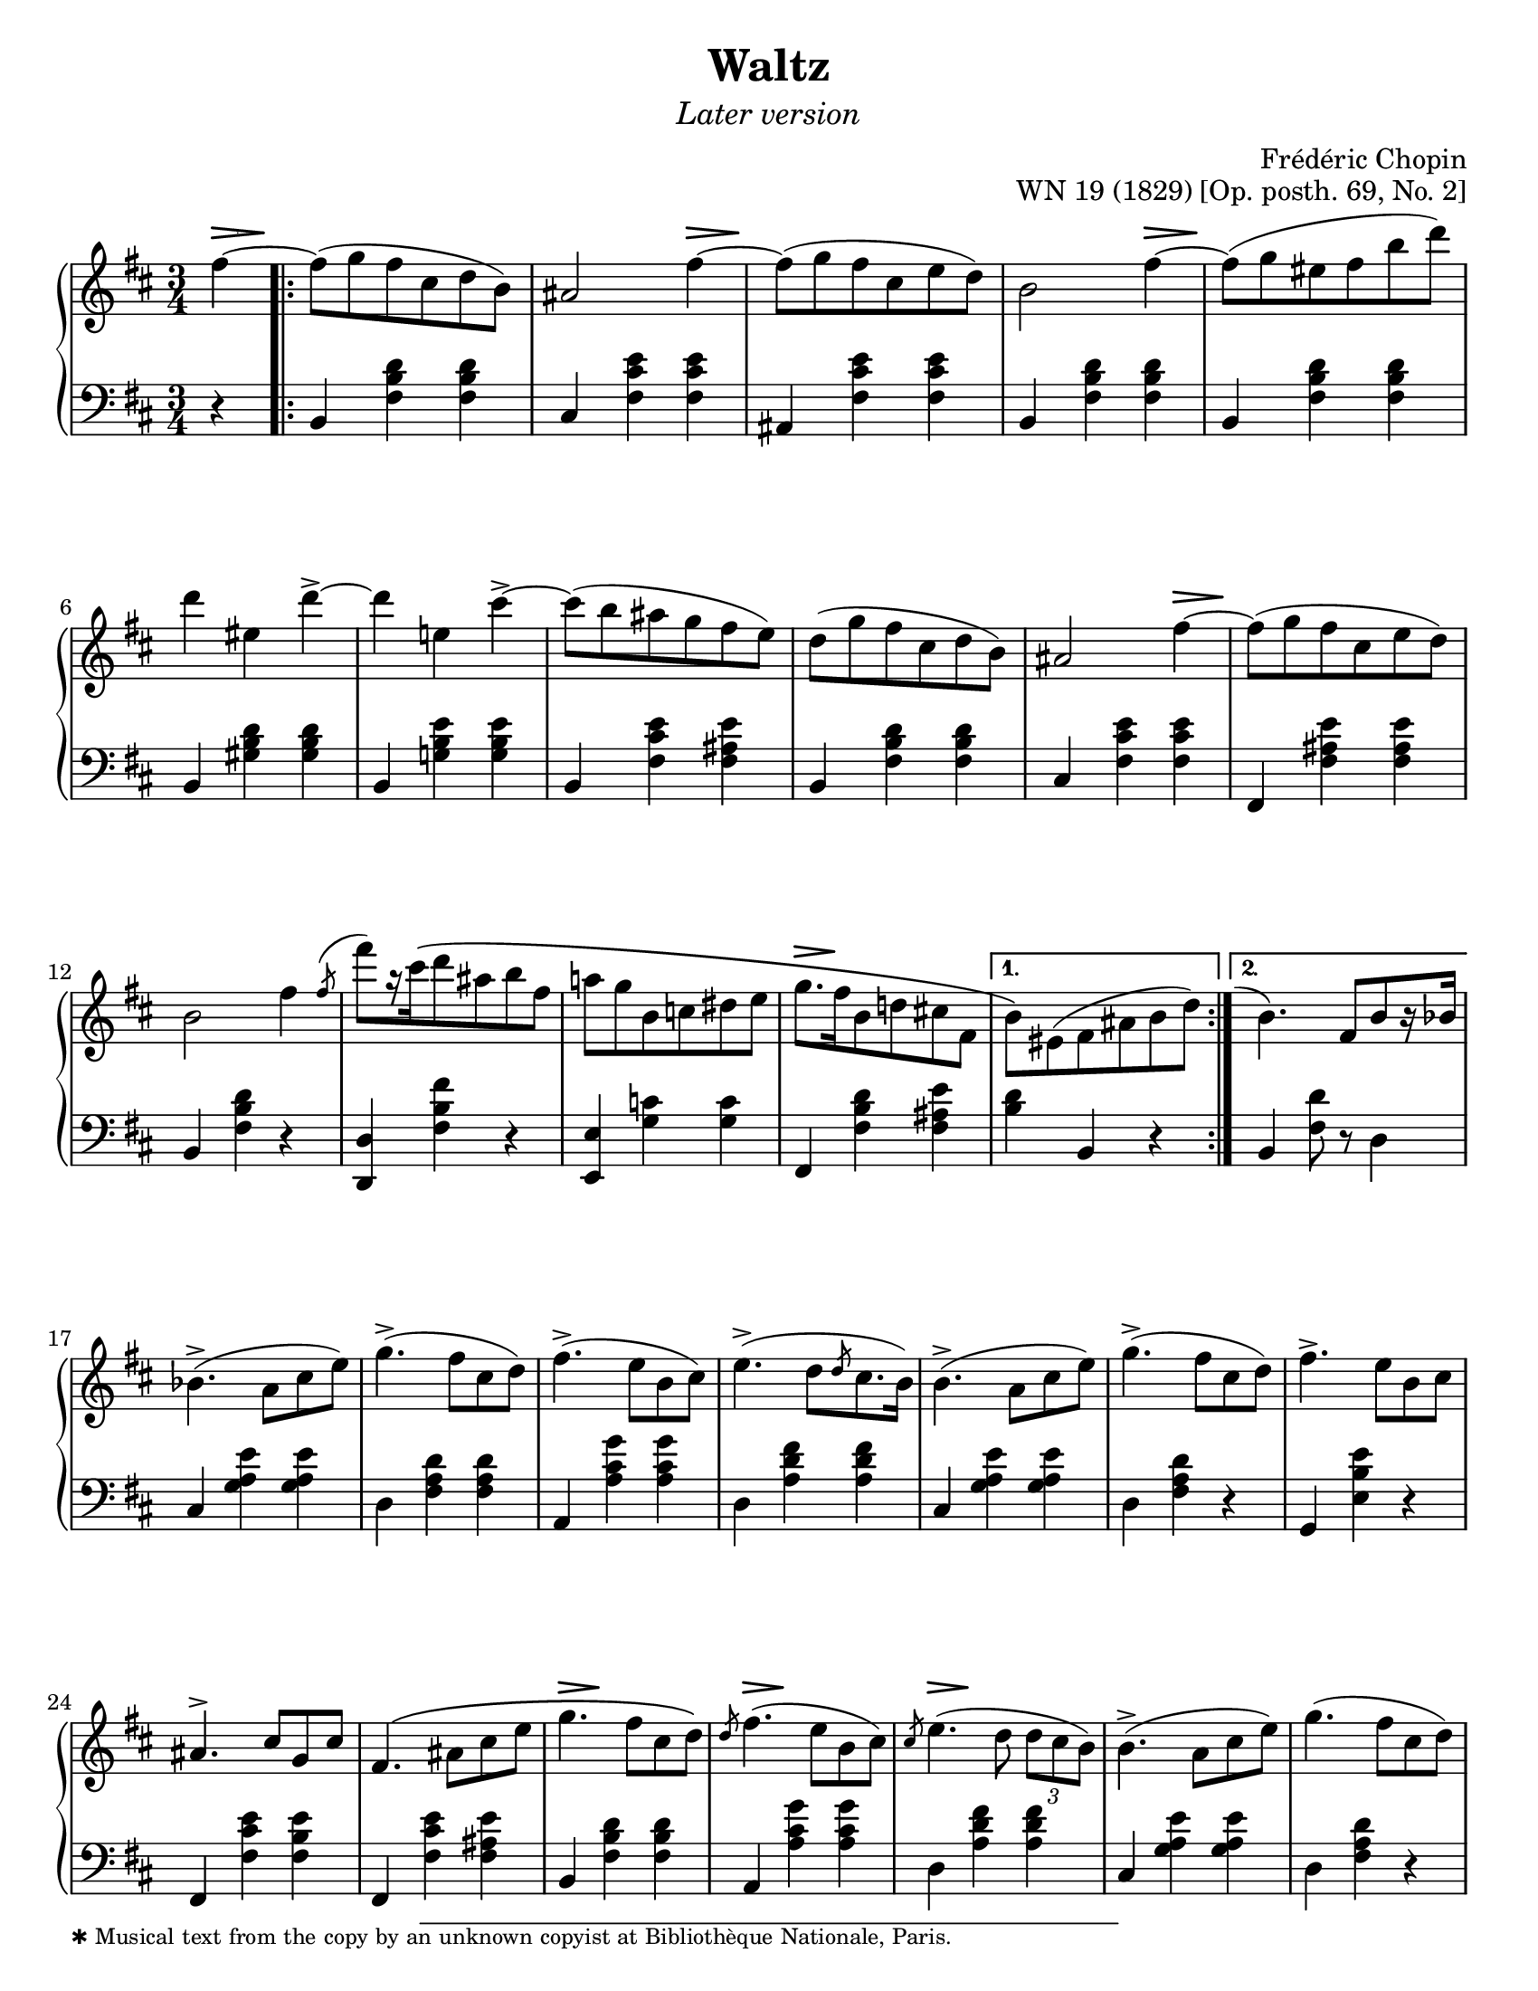 \version "2.24.0"
\language "english"
\pointAndClickOff

fz = #(make-dynamic-script "fz")

%% Chopin uses regular and long >-shaped accent marks. The longer ones
%% I render with modified hairpins. See my comments in the source for
%% Waltz WN 47 [Op. posth. 69, No. 1] for more details.

long_accent_base = {
  \once \override Hairpin.endpoint-alignments = #'(-1 . -1)
  \once \override Hairpin.thickness = 2.0
  \once \override Hairpin.height = 0.4
}

long_accent_below = {
  \long_accent_base
  \once \override Hairpin.self-alignment-Y = -1
}

long_accent_above = {
  \long_accent_base
  \once \override Hairpin.self-alignment-Y = 1
}

#(set-default-paper-size "letter")
\paper {
  print-page-number = ##f
  indent = 0
  % markup-system-spacing = #0
  % top-margin = #4
  % bottom-margin = #4
}

\header {
  title = "Waltz"
  subtitle = \markup { \medium \italic "Later version" }
  composer = "Frédéric Chopin"
  opus = "WN 19 (1829) [Op. posth. 69, No. 2]"
  tagline = ##f
}

\layout {
  \context {
    \Score
    %%\override BarNumber.break-visibility = ##(#t #t #t) % to draw every bar number
    alternativeNumberingStyle = #'numbers-with-letters
    barNumberVisibility = #first-bar-number-invisible-save-broken-bars

    %% Put a bar line before the clef in the footnote variants
    \override SystemStartBar.collapse-height = #-inf.0
  }

  \context {
    \PianoStaff
    \accidentalStyle piano
    printKeyCancellation = ##f
  }
}

global = {
  \key b \minor
  \time 3/4
  \partial 4
}

%%%%%%%%%%%%%%%%%%%%%%%%%%%%%%%%%%%%%%%%%%%%%%%%%%%%%%%%%%%%%%%%%%%%%%%%
%% A = mm. 1-16b, 1-beat anacrusis, two 1-measure voltas

upper.A_anacrusis = \relative {
  \clef treble
  fs''4~ |
}

upper.A = \relative {
  fs''8( g fs cs d b) |
  as2 fs'4~ |
  8( g fs cs e d) |
  b2 fs'4~ |
  8( g es fs b d) |
  d4 es, d'->~ |
  4 e, cs'->~ |
  8( b as g fs e) |
  d8( g fs cs d b) |
  as2 fs'4~ |
  8( g fs cs e d) |
  b2 fs'4 |
  \slashedGrace { \bar "" \once \slurUp fs8-\shape #'((0 . 1) (0 . 0.5) (0 . 0.5) (0.5 . 0))^( \bar "|" }
  fs'8[) r16 cs\( d8 as b fs] |
  a g b, c ds e |
  g8.[ fs16 b,8 d cs fs,] |
}

upper.A_volta.1 = \relative {
  \stemDown
  b'8\) es,( fs as b d) |
  \stemNeutral
}

upper.A_volta.2 = \relative {
  \once \hideNotes
  \grace { \once \stemUp e''1-\shape #'((-1 . 0) (-0.5 . 0) (0 . 0) (0 . 0))^( }
  b4.) fs8[ b r16 bf] |
}

lower.A_anacrusis = \relative {
  \clef bass
  r4 |
}

lower.A = \relative {
  b,4 <fs' b d> q |
  cs <fs cs' e> q |
  as, <fs' cs' e> q |
  b,4 <fs' b d> q |
  b,4 <fs' b d> q |
  b,4 <gs' b d> q |
  b,4 <g' b e> q |
  b,4 <fs' cs' e> <fs as e'> |
  b,4 <fs' b d> q |
  cs <fs cs' e> q |
  fs, <fs' as e'> q |
  b, <fs' b d> r |
  <d d,> <fs b fs'> r |
  <e e,> <g c> q |
  fs, <fs' b d> <fs as e'> |
}

lower.A_volta.1 = \relative {
  <b d>4 b, r |
}

lower.A_volta.2 = \relative {
  b, <fs' d'>8 r d4 |
}

editorial.above.A_anacrusis = {
  \long_accent_above
  s8..-\footnote
       ""
       #'(0 . 0)
       \markup \tiny \wordwrap {
         ✱ Musical text from the copy by an unknown copyist at Bibliothèque Nationale, Paris.
       }
    \> s32\! |
}

editorial.above.A = {
  s2. |
  s2 \long_accent_above s8..\> s32\! |
  s2. |
  s2 \long_accent_above s8..\> s32\! |
  s2.*5 |
  s2 \long_accent_above s8..\> s32\! |
  s2.*4
  \long_accent_above s8.\> s16\! s2 |
}

editorial.above.A_volta.1 = {
  s2. |
}

editorial.above.A_volta.2 = {
  s2. |
}

editorial.between.A_anacrusis = {
  s4 |
}

editorial.between.A = {
  \repeat unfold 15 s2. |
}

editorial.between.A_volta.1 = {
  R2. |
}

editorial.between.A_volta.2 = {
  R2. |
}


%%%%%%%%%%%%%%%%%%%%%%%%%%%%%%%%%%%%%%%%%%%%%%%%%%%%%%%%%%%%%%%%%%%%%%%%
%% B = mm. 17-32

upper.B = \relative {
  \barNumberCheck #17
  bf'4.->( a8 cs e) |
  g4.->( fs8 cs d) |
  fs4.->( e8 b cs) |
  e4.->( d8[ \slashedGrace d cs8. b16]) |
  b4.->( a8 cs e) |
  g4.->( fs8 cs d) |
  fs4.-> e8 b cs |
  as4.^> cs8 g cs |
  fs,4.\( as8 cs e |
  g4. fs8 cs d\) |
  \slashedGrace d8 fs4.( e8 b cs) |
  \slashedGrace cs8 e4.( d8 \tuplet 3/2 { d cs b) } |
  b4.->( a8 cs e) |
  g4.( fs8 cs d) |
  fs4. e8-\shape #'((0 . -1.5) (0 . 0) (0 . 0) (0 . 0))-( fs'-.) e( |
  d) cs-. c-. b-. as-. a-. |
}

lower.B = \relative {
  \barNumberCheck #17
  cs4 <g' a e'> q |
  d <fs a d> q |
  a, <a' cs g'> q |
  d, <a' d fs> q |
  cs, <g' a e'> q |
  d <fs a d> r |
  g, <e' b' e> r |
  fs, <fs' cs' e> <fs b e> |
  fs, <fs' cs' e> <fs as e'> |
  b, <fs' b d> q |
  a, <a' cs g'> q |
  d, <a' d fs> q |
  cs, <g' a e'> q |
  d < fs a d> r |
  g, <e' b' e> r |
  fs,-. <fs' e'> as,( |
}

editorial.above.B = {
  \barNumberCheck #17
  s2.*9 |
  \long_accent_above s8..\> s32\! s2 |
  \long_accent_above s8..\> s32\! s2 |
  \long_accent_above s8..\> s32\! s2 |
  s2.*4 |
}

editorial.between.B = {
  \barNumberCheck #17
  s2.*15 |
  s8^\markup { \italic stretto } s8 s4 s4 |
}

%%%%%%%%%%%%%%%%%%%%%%%%%%%%%%%%%%%%%%%%%%%%%%%%%%%%%%%%%%%%%%%%%%%%%%%%
%% A′ = mm. 33-48

upper.A′ = \relative {
  \barNumberCheck #33
  gs''8-. g-. fs-. cs-. d-. b-. |
  as2 a'4 |
  gs8-.( g-. fs-. e-. cs-. d-.) |
  b4 r a' |
  gs8( g es fs b d) |
  d4 es, d'->~ |
  4 e, cs'-> |
  c8-. b-. as-. a-. gs-. g-. |
  fs-. f-. e-. d-. cs-. b-. |
  as2 g'4~ |
  8 fs es fs cs d |
  b2 fs'4\turn |
  \slashedGrace { \bar "" fs8 \bar "|" }
  fs'8 cs( d) as( b) fs\( |
  a g b, c ds e\) |
  g\( fs b, d cs fs, |
  \section
  \key b \major
  b4\) r fs |
}

lower.A′ = \relative {
  \barNumberCheck #33
  b,4) <fs' b d> q |
  cs <fs cs' e> q |
  fs, <fs' as e'> q |
  b, <fs' b d> q |
  b, <fs' b d> q |
  b, <gs' b d> q |
  b, <g' b e> q |
  b, <fs' cs' e> <fs as e'> |
  b, <fs' b d> q |
  cs <fs cs' e> q |
  fs, <fs' as e'> q |
  b, <fs' b d> r |
  <d d,> <fs b fs'> r |
  <<
    { \voiceTwo \once \stemUp \slashedGrace e,8 e'2. } \\
    { \voiceOne s4 <g c> q }
  >> |
  <fs fs,> <fs b d> <fs as e'> |

  \section
  \key b \major
  b, <fs' ds'> q |
}

editorial.above.A′ = {
  \barNumberCheck #33
  s2. |
  s2 \long_accent_above s8..\> s32\! |
  s2. |
  s2 \long_accent_above s8..\> s32\! |
  s2.*5 |
  s2 \long_accent_above s8..\> s32\! |
  s2.*6 |
}

editorial.between.A′ = {
  \barNumberCheck #33
  s2. |
  s2 s4^\fz |
  s2. |
  s2 s4^\fz |
  s2.*9 |
  \long_accent_below
  s8\> s8\!
  s8\< s8 s8 s8\! |
  s2.*2 |
}

%%%%%%%%%%%%%%%%%%%%%%%%%%%%%%%%%%%%%%%%%%%%%%%%%%%%%%%%%%%%%%%%%%%%%%%%
%% C = mm. 49-64

upper.C = \relative {
  \barNumberCheck #49
  ds''8( e ds cs ds e) |
  gs2( fs4) |
  ds8( e ds cs ds e) |
  gs2( fs4) |
  fs ds'8-.( 8-.) 4( |
  cs-.) e,8-.( 8-.) 4( |
  ds-.) b'8-.( 8-.) 4( |
  as-.) cs,8-.( 8-.) e4( |
  ds8)( e ds cs ds e) |
  \slashedGrace e8 gs2( fs4) |
  ds8( e ds cs ds e) |
  \slashedGrace e8 gs2( fs4) |
  ds b'8-.( 8-.) 4( |
  as-.) cs,8-.( 8-.) 4( |
  b-.) gs'8-.( 8-.) 4( |
  fs-.) \stemDown as,8-.( 8-.) \stemNeutral <as e'>4( |
}

lower.C = \relative {
  \barNumberCheck #49
  b,4 <fs' ds'> q |
  as, <fs' e'> q |
  b, <fs' ds'> q |
  as, <fs' e'> q |
  b, <fs' b ds> q |
  fs, <fs' as e'> q |
  b, <fs' b ds> q |
  fs, <fs' cs' e> <fs as e'> |
  b, <fs' b ds> q |
  as, <fs' cs' e> q |
  b, <fs' b ds> q |
  as, <fs' cs' e> q |
  b, <fs' b ds> q |
  cs <as' cs fs> q |
  cs, <gs' cs es> q |
  fs, <fs' cs' e> q |
}

editorial.above.C = {
  \barNumberCheck #49
  s8-\markup { \italic dolce } s8 s2 |
  s2.*15 |
}

editorial.between.C = {
  \barNumberCheck #49
  s2.*16 |
}

%%%%%%%%%%%%%%%%%%%%%%%%%%%%%%%%%%%%%%%%%%%%%%%%%%%%%%%%%%%%%%%%%%%%%%%%
%% C′ = mm. 65-80

upper.C′ = \relative {
  \barNumberCheck #65
  <b' ds>8)( <cs e> <b ds> <as cs> <b ds> <cs e> |
  <as gs'>4) r8 <e' fs> q4-> |
  <b ds>8( <cs e> <b ds>\prall <as cs> <b ds> <cs e> |
  <as gs'>4) r8 <e' fs> q4-> |
  <ds fs>4 <fs ds'>8-.( q-.) q4( |
  <e cs'>4-.) <e as,>8-.( q-.) q4( |
  <ds b>4-.) <ds b'>8-.( q-.) q4( |
  <cs as'>4-.) <cs as>8-.( q-.) <e as,>4( |
  <b ds>8)( <cs e> <b ds> <as cs> <b ds> <cs e> |
  <as g'>4) r8 <e' fs> q4-> |
  <b d>8( <cs e> <b d>\prall <as cs> <b d> <cs e> |
  <as g'>4) r8 <as fs'>( q4-> |
  <b fs'>4. <e fs,>8 <d b>4) |
  <d es,>4.^( <cs es,>8 <b es,>4) |
  <as fs>4-\shape #'((0 . 2) (0 . 1) (0 . 1) (0 . 0.5))-( <cs as>2~ |
  q4) fs, fs'~ |
}

lower.C′ = \relative {
  \barNumberCheck #65
  \repeat unfold 5 {
    b,4 <fs' b ds> q |
    fs, <fs' cs' e> q |
  }
  b, <fs' b d> q |
  fs, <fs' cs' e> q |
  b, <fs' b d> q |
  g, <g' b>8 <g cs> <g d'>4 |
  fs, <cs' fs as> <fs as cs> |
  <as cs fs> r r |
}

editorial.above.C′ = {
  \barNumberCheck #65
  s2.*15 |
  s2 \long_accent_above s8..\> s32\! |
}

editorial.between.C′ = {
  \barNumberCheck #65
  s2.*16 |
}

%%%%%%%%%%%%%%%%%%%%%%%%%%%%%%%%%%%%%%%%%%%%%%%%%%%%%%%%%%%%%%%%%%%%%%%%
%% A repeats, ending with a final 2-beat measure

upper.final = \relative {
  \barNumberCheck #96
  b'4\) r
}

lower.final = \relative {
  \barNumberCheck #96
  <b d>4 b,
}

editorial.above.final = {
  \barNumberCheck #96
  s4 s4
}

editorial.between.final = {
  \barNumberCheck #96
  s4 s4
}

%%%%%%%%%%%%%%%%%%%%%%%%%%%%%%%%%%%%%%%%%%%%%%%%%%%%%%%%%%%%%%%%%%%%%%%%
%% breaks_ref to match NE 2a

breaks_ref = {
  %% breaks matching some reference for ease of authoring
  s4 |
  s2.*5 |
  \break \barNumberCheck #6
  s2.*6 | \break
  \break \barNumberCheck #12
  s2.*6 | %% volta 16a/16b
  \break \barNumberCheck #17
  s2.*7 |
  \break \barNumberCheck #24
  s2.*7 |

  \pageBreak \barNumberCheck #31
  s2.*6 |
  \break \barNumberCheck #37
  s2.*6 |
  \break \barNumberCheck #43
  s2.*6 |
  \break \barNumberCheck #49
  s2.*7 |
  \break \barNumberCheck #56
  s2.*7 |

  \pageBreak \barNumberCheck #63
  s2.*7 |
  \break \barNumberCheck #70
  s2.*6 |
  \break \barNumberCheck #76
  s2.*7 |
  \break \barNumberCheck #83
  s2.*7 |
  \break \barNumberCheck #90
}


%%%%%%%%%%%%%%%%%%%%%%%%%%%%%%%%%%%%%%%%%%%%%%%%%%%%%%%%%%%%%%%%%%%%%%%%
%% Score

\score {
  \new PianoStaff <<
    \new Dynamics \with {
      \override VerticalAxisGroup.staff-affinity = #DOWN
    }{
      \global
      \editorial.above.A_anacrusis
      \editorial.above.A
      \editorial.above.A_volta.1
      \editorial.above.A_volta.2
      \editorial.above.B
      \editorial.above.A′
      \editorial.above.C
      \editorial.above.C′
      \editorial.above.A
      \editorial.above.final
    }
    \new Staff = "up" {
      \global
      \upper.A_anacrusis
      \repeat volta 2 {
        \upper.A
      }
      \alternative {
        \upper.A_volta.1
        \upper.A_volta.2
      }
      \upper.B
      \upper.A′
      \sectionLabel "TRIO"
      \upper.C
      \upper.C′
      \section
      \key b \minor
      \upper.A
      \upper.final
      \bar "|."
    }
    \new Dynamics \with {
      \override VerticalAxisGroup.staff-affinity = #CENTER
    }{
      \global
      \editorial.between.A_anacrusis
      \editorial.between.A
      \editorial.between.A_volta.1
      \editorial.between.A_volta.2
      \editorial.between.B
      \editorial.between.A′
      \editorial.between.C
      \editorial.between.C′
      \editorial.between.A
      \editorial.between.final
    }
    \new Staff = "down" {
      \global
      \lower.A_anacrusis
      \lower.A
      \lower.A_volta.1
      \lower.A_volta.2
      \lower.B
      \lower.A′
      \lower.C
      \lower.C′
      \section
      \key b \minor
      \lower.A
      \lower.final
    }
    %% No editorial markings below the grand staff
    \new Dynamics {
      \global
      \breaks_ref
    }
  >>
}
